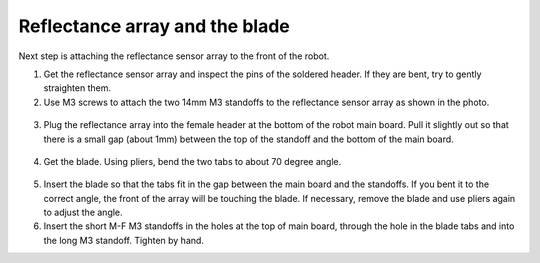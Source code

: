Reflectance array and the blade
===============================
Next step is attaching the reflectance sensor array to the front of the robot.

1. Get the reflectance sensor array and inspect the pins of the soldered header.
   If they are bent, try to gently straighten them.

2. Use M3 screws to attach the two 14mm M3 standoffs to the reflectance sensor
   array as shown in the photo.

.. figure:: ../images/reflectance-1.jpg
   :alt: Reflectance array with standoffs
   :width: 80%


3. Plug the reflectance array into the female header at the bottom of the robot
   main board. Pull it slightly out so that there is a small gap (about 1mm)
   between the top of the standoff and the bottom of the main board.

.. figure:: ../images/reflectance-2.jpg
   :alt: Reflectance array connected to the robot
   :width: 80%


4. Get the blade. Using pliers, bend the two tabs to about 70 degree angle.


.. figure:: ../images/blade.jpg
   :alt: Blade
   :width: 80%


5. Insert the blade so that the tabs fit in the gap between the main board and
   the standoffs. If you bent it to the correct angle, the front of the array
   will be touching the blade. If necessary, remove the blade and use pliers again
   to adjust the angle.

6. Insert the short M-F M3 standoffs in the holes at the top of main board, through
   the hole in the blade tabs and into the long M3 standoff. Tighten by hand.
